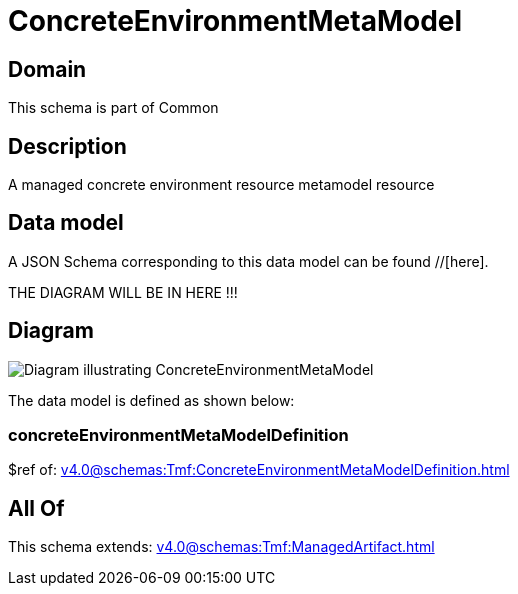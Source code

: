 = ConcreteEnvironmentMetaModel

[#domain]
== Domain

This schema is part of Common

[#description]
== Description
A managed concrete environment resource metamodel resource


[#data_model]
== Data model

A JSON Schema corresponding to this data model can be found //[here].

THE DIAGRAM WILL BE IN HERE !!!

[#diagram]
== Diagram
image::Resource_ConcreteEnvironmentMetaModel.png[Diagram illustrating ConcreteEnvironmentMetaModel]


The data model is defined as shown below:


=== concreteEnvironmentMetaModelDefinition
$ref of: xref:v4.0@schemas:Tmf:ConcreteEnvironmentMetaModelDefinition.adoc[]


[#all_of]
== All Of

This schema extends: xref:v4.0@schemas:Tmf:ManagedArtifact.adoc[]

